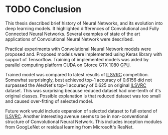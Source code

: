 * TODO Conclusion

  This thesis described brief history of Neural Networks, and its evolution into deep learning models. It highlighted differences of Convolutional and Fully Connected Neural Networks. Several examples of state of the art applications of Convolutional Neural Network were described.

  Practical experiments with Convolutional Neural Network models were proposed and. Proposed models were implemented using Keras library with support of Tensorflow. Training of implemented models was aided by parallel computing platform CUDA on Gforce GTX 1080 [[gls:gpu][GPU]].

# TODO: add actual numbers for top-1 and top-5 accuracy!!!
  Trained model was compared to latest results of [[gls:ilsvrc][ILSVRC]] competition. Somewhat surprisingly, best achieved top-1 accuracy of 0.6156 did not surpassed the AlexNet's top-1 accuracy of 0.625 on original [[gls:ilsvrc][ILSVRC]] dataset. This was surprising because reduced dataset had one-tenth of it's original classes. Possible explanation is that reduced dataset was too small and caused over-fitting of selected model.

  Future work would include expansion of selected dataset to full extend of [[gls:ilsvrc][ILSVRC]]. Another interesting avenue seems to be in non-conventional structure of Convolutional Neural Network. This includes inception modules from GoogLeNet or residual learning from Microsoft's ResNet.

  # Vision and hearing are still only very first steps on the journey towards general intelligence.

  # In the last section were described several possible frameworks for implementation of Deep learning and Convolutional Neural Network.

  # In the Master's Thesis that will be written in next semester is planned to implement Convolutional Neural Network in one of the discussed Deep Learning frameworks, and consequently compare this implementation with results of last year's ILSVRC contest [citation].

  # Keras was determined to be the best fit for the needs of this implementation and also keeping barriers to entry in lowest possible level.
